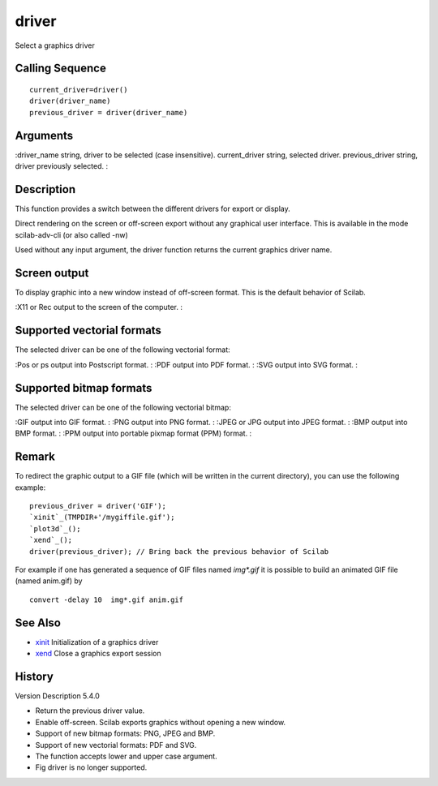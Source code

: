 


driver
======

Select a graphics driver



Calling Sequence
~~~~~~~~~~~~~~~~


::

    current_driver=driver()
    driver(driver_name)
    previous_driver = driver(driver_name)




Arguments
~~~~~~~~~

:driver_name string, driver to be selected (case insensitive).
current_driver string, selected driver.
previous_driver string, driver previously selected.
:



Description
~~~~~~~~~~~


This function provides a switch between the different drivers for
export or display.

Direct rendering on the screen or off-screen export without any
graphical user interface. This is available in the mode scilab-adv-cli
(or also called -nw)

Used without any input argument, the driver function returns the
current graphics driver name.




Screen output
~~~~~~~~~~~~~

To display graphic into a new window instead of off-screen format.
This is the default behavior of Scilab.

:X11 or Rec output to the screen of the computer.
:



Supported vectorial formats
~~~~~~~~~~~~~~~~~~~~~~~~~~~

The selected driver can be one of the following vectorial format:

:Pos or ps output into Postscript format.
: :PDF output into PDF format.
: :SVG output into SVG format.
:



Supported bitmap formats
~~~~~~~~~~~~~~~~~~~~~~~~

The selected driver can be one of the following vectorial bitmap:

:GIF output into GIF format.
: :PNG output into PNG format.
: :JPEG or JPG output into JPEG format.
: :BMP output into BMP format.
: :PPM output into portable pixmap format (PPM) format.
:



Remark
~~~~~~

To redirect the graphic output to a GIF file (which will be written in
the current directory), you can use the following example:


::

    previous_driver = driver('GIF');
    `xinit`_(TMPDIR+'/mygiffile.gif');
    `plot3d`_();
    `xend`_();
    driver(previous_driver); // Bring back the previous behavior of Scilab


For example if one has generated a sequence of GIF files named
`img*.gif` it is possible to build an animated GIF file (named
anim.gif) by


::

    convert -delay 10  img*.gif anim.gif




See Also
~~~~~~~~


+ `xinit`_ Initialization of a graphics driver
+ `xend`_ Close a graphics export session




History
~~~~~~~
Version Description 5.4.0

+ Return the previous driver value.
+ Enable off-screen. Scilab exports graphics without opening a new
  window.
+ Support of new bitmap formats: PNG, JPEG and BMP.
+ Support of new vectorial formats: PDF and SVG.
+ The function accepts lower and upper case argument.
+ Fig driver is no longer supported.


.. _xend: xend.html
.. _xinit: xinit.html


